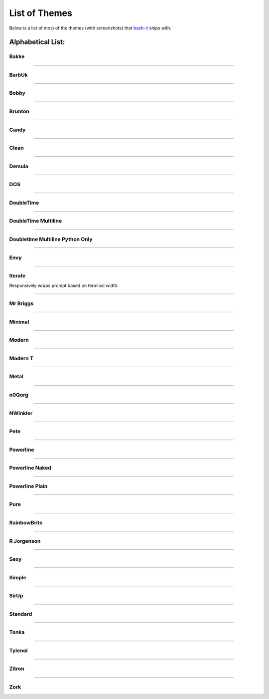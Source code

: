 .. _list_of_themes:

List of Themes
==============

Below is a list of most of the themes (with screenshots) that `bash-it <https://github.com/Bash-it/bash-it/>`_ ships with.

Alphabetical List:
------------------

Bakke
^^^^^


.. image:: https://bash-it.github.io/bash-it/docs/images/bakke-black.jpg
   :target: https://bash-it.github.io/bash-it/docs/images/bakke-black.jpg
   :alt: Bakke


.. image:: https://bash-it.github.io/bash-it/docs/images/bakke-white.jpg
   :target: https://bash-it.github.io/bash-it/docs/images/bakke-white.jpg
   :alt: Bakke


----

BarbUk
^^^^^^


.. image:: https://bash-it.github.io/bash-it/docs/images/BarbUk-black.png
   :target: https://bash-it.github.io/bash-it/docs/images/BarbUk-black.png
   :alt: BarbUk


.. image:: https://bash-it.github.io/bash-it/docs/images/BarbUk-white.png
   :target: https://bash-it.github.io/bash-it/docs/images/BarbUk-white.png
   :alt: BarbUk


----

Bobby
^^^^^


.. image:: https://bash-it.github.io/bash-it/docs/images/bobby-black.jpg
   :target: https://bash-it.github.io/bash-it/docs/images/bobby-black.jpg
   :alt:


.. image:: https://bash-it.github.io/bash-it/docs/images/bobby-white.jpg
   :target: https://bash-it.github.io/bash-it/docs/images/bobby-white.jpg
   :alt:


----

Brunton
^^^^^^^


.. image:: https://bash-it.github.io/bash-it/docs/images/brunton-black.png
   :target: https://bash-it.github.io/bash-it/docs/images/brunton-black.png
   :alt:


----

Candy
^^^^^


.. image:: https://bash-it.github.io/bash-it/docs/images/candy-black.jpg
   :target: https://bash-it.github.io/bash-it/docs/images/candy-black.jpg
   :alt:


.. image:: https://bash-it.github.io/bash-it/docs/images/candy-white.jpg
   :target: https://bash-it.github.io/bash-it/docs/images/candy-white.jpg
   :alt:


----

Clean
^^^^^


.. image:: https://bash-it.github.io/bash-it/docs/images/clean-black.jpg
   :target: https://bash-it.github.io/bash-it/docs/images/clean-black.jpg
   :alt:


.. image:: https://bash-it.github.io/bash-it/docs/images/clean-white.jpg
   :target: https://bash-it.github.io/bash-it/docs/images/clean-white.jpg
   :alt:


----

Demula
^^^^^^


.. image:: https://bash-it.github.io/bash-it/docs/images/demula-black.jpg
   :target: https://bash-it.github.io/bash-it/docs/images/demula-black.jpg
   :alt:


.. image:: https://bash-it.github.io/bash-it/docs/images/demula-white.jpg
   :target: https://bash-it.github.io/bash-it/docs/images/demula-white.jpg
   :alt:


----

DOS
^^^


.. image:: https://bash-it.github.io/bash-it/docs/images/dos-black.jpg
   :target: https://bash-it.github.io/bash-it/docs/images/dos-black.jpg
   :alt:


.. image:: https://bash-it.github.io/bash-it/docs/images/dos-white.jpg
   :target: https://bash-it.github.io/bash-it/docs/images/dos-white.jpg
   :alt:


----

DoubleTime
^^^^^^^^^^


.. image:: https://bash-it.github.io/bash-it/docs/images/doubletime-black.jpg
   :target: https://bash-it.github.io/bash-it/docs/images/doubletime-black.jpg
   :alt:


.. image:: https://bash-it.github.io/bash-it/docs/images/doubletime-white.jpg
   :target: https://bash-it.github.io/bash-it/docs/images/doubletime-white.jpg
   :alt:


----

DoubleTime Multiline
^^^^^^^^^^^^^^^^^^^^


.. image:: https://bash-it.github.io/bash-it/docs/images/doubletime_multiline-black.jpg
   :target: https://bash-it.github.io/bash-it/docs/images/doubletime_multiline-black.jpg
   :alt:


.. image:: https://bash-it.github.io/bash-it/docs/images/doubletime_multiline-white.jpg
   :target: https://bash-it.github.io/bash-it/docs/images/doubletime_multiline-white.jpg
   :alt:


----

Doubletime Multiline Python Only
^^^^^^^^^^^^^^^^^^^^^^^^^^^^^^^^


.. image:: https://bash-it.github.io/bash-it/docs/images/doubletime_multiline_pyonly-black.jpg
   :target: https://bash-it.github.io/bash-it/docs/images/doubletime_multiline_pyonly-black.jpg
   :alt:


.. image:: https://bash-it.github.io/bash-it/docs/images/doubletime_multiline_pyonly-white.jpg
   :target: https://bash-it.github.io/bash-it/docs/images/doubletime_multiline_pyonly-white.jpg
   :alt:


----

Envy
^^^^


.. image:: https://bash-it.github.io/bash-it/docs/images/envy-black.jpg
   :target: https://bash-it.github.io/bash-it/docs/images/envy-black.jpg
   :alt:


.. image:: https://bash-it.github.io/bash-it/docs/images/envy-white.jpg
   :target: https://bash-it.github.io/bash-it/docs/images/envy-white.jpg
   :alt:


----

Iterate
^^^^^^^

Responsively wraps prompt based on terminal width.


.. image:: https://cloud.githubusercontent.com/assets/1319655/2923152/3a763194-d70e-11e3-9e52-3740de9bbb9b.png
   :target: https://cloud.githubusercontent.com/assets/1319655/2923152/3a763194-d70e-11e3-9e52-3740de9bbb9b.png
   :alt:


.. image:: https://cloud.githubusercontent.com/assets/1319655/2923143/14b8e0d2-d70e-11e3-9706-f5341fff8e5c.png
   :target: https://cloud.githubusercontent.com/assets/1319655/2923143/14b8e0d2-d70e-11e3-9706-f5341fff8e5c.png
   :alt:


----

Mr Briggs
^^^^^^^^^


.. image:: https://bash-it.github.io/bash-it/docs/images/mbriggs-black.jpg
   :target: https://bash-it.github.io/bash-it/docs/images/mbriggs-black.jpg
   :alt:


.. image:: https://bash-it.github.io/bash-it/docs/images/mbriggs-white.jpg
   :target: https://bash-it.github.io/bash-it/docs/images/mbriggs-white.jpg
   :alt:


----

Minimal
^^^^^^^


.. image:: https://bash-it.github.io/bash-it/docs/images/minimal-black.jpg
   :target: https://bash-it.github.io/bash-it/docs/images/minimal-black.jpg
   :alt:


.. image:: https://bash-it.github.io/bash-it/docs/images/minimal-white.jpg
   :target: https://bash-it.github.io/bash-it/docs/images/minimal-white.jpg
   :alt:


----

Modern
^^^^^^


.. image:: https://bash-it.github.io/bash-it/docs/images/modern-black.jpg
   :target: https://bash-it.github.io/bash-it/docs/images/modern-black.jpg
   :alt:


.. image:: https://bash-it.github.io/bash-it/docs/images/modern-white.jpg
   :target: https://bash-it.github.io/bash-it/docs/images/modern-white.jpg
   :alt:


----

Modern T
^^^^^^^^


.. image:: https://bash-it.github.io/bash-it/docs/images/modern-t-black.jpg
   :target: https://bash-it.github.io/bash-it/docs/images/modern-t-black.jpg
   :alt:


.. image:: https://bash-it.github.io/bash-it/docs/images/modern-t-white.jpg
   :target: https://bash-it.github.io/bash-it/docs/images/modern-t-white.jpg
   :alt:


----

Metal
^^^^^


.. image:: https://raw.githubusercontent.com/jrab66/bash-it/7cc82b518d6286fc68c8477d809ce9f417501976/themes/metal/metalthemeblack.png
   :target: https://raw.githubusercontent.com/jrab66/bash-it/7cc82b518d6286fc68c8477d809ce9f417501976/themes/metal/metalthemeblack.png
   :alt:


----

n0Qorg
^^^^^^


.. image:: https://bash-it.github.io/bash-it/docs/images/n0qorg-black.jpg
   :target: https://bash-it.github.io/bash-it/docs/images/n0qorg-black.jpg
   :alt:


.. image:: https://bash-it.github.io/bash-it/docs/images/n0qorg-white.jpg
   :target: https://bash-it.github.io/bash-it/docs/images/n0qorg-white.jpg
   :alt:


----

NWinkler
^^^^^^^^


.. image:: https://bash-it.github.io/bash-it/docs/images/nwinkler-black.jpg
   :target: https://bash-it.github.io/bash-it/docs/images/nwinkler-black.jpg
   :alt:


.. image:: https://bash-it.github.io/bash-it/docs/images/nwinkler-white.jpg
   :target: https://bash-it.github.io/bash-it/docs/images/nwinkler-white.jpg
   :alt:


----

Pete
^^^^


.. image:: https://bash-it.github.io/bash-it/docs/images/pete-black.jpg
   :target: https://bash-it.github.io/bash-it/docs/images/pete-black.jpg
   :alt:


.. image:: https://bash-it.github.io/bash-it/docs/images/pete-white.jpg
   :target: https://bash-it.github.io/bash-it/docs/images/pete-white.jpg
   :alt:


----

Powerline
^^^^^^^^^


.. image:: https://bash-it.github.io/bash-it/docs/images/powerline-black.jpg
   :target: https://bash-it.github.io/bash-it/docs/images/powerline-black.jpg
   :alt:


.. image:: https://bash-it.github.io/bash-it/docs/images/powerline-white.jpg
   :target: https://bash-it.github.io/bash-it/docs/images/powerline-white.jpg
   :alt:


----

Powerline Naked
^^^^^^^^^^^^^^^


.. image:: https://bash-it.github.io/bash-it/docs/images/powerline-naked-black.jpg
   :target: https://bash-it.github.io/bash-it/docs/images/powerline-naked-black.jpg
   :alt:


.. image:: https://bash-it.github.io/bash-it/docs/images/powerline-naked-white.jpg
   :target: https://bash-it.github.io/bash-it/docs/images/powerline-naked-white.jpg
   :alt:


----

Powerline Plain
^^^^^^^^^^^^^^^


.. image:: https://bash-it.github.io/bash-it/docs/images/powerline-plain-black.jpg
   :target: https://bash-it.github.io/bash-it/docs/images/powerline-plain-black.jpg
   :alt:


.. image:: https://bash-it.github.io/bash-it/docs/images/powerline-plain-white.jpg
   :target: https://bash-it.github.io/bash-it/docs/images/powerline-plain-white.jpg
   :alt:


----

Pure
^^^^


.. image:: https://bash-it.github.io/bash-it/docs/images/pure-black.jpg
   :target: https://bash-it.github.io/bash-it/docs/images/pure-black.jpg
   :alt:


.. image:: https://bash-it.github.io/bash-it/docs/images/pure-white.jpg
   :target: https://bash-it.github.io/bash-it/docs/images/pure-white.jpg
   :alt:


----

RainbowBrite
^^^^^^^^^^^^


.. image:: https://bash-it.github.io/bash-it/docs/images/rainbowbrite-black.jpg
   :target: https://bash-it.github.io/bash-it/docs/images/rainbowbrite-black.jpg
   :alt:


.. image:: https://bash-it.github.io/bash-it/docs/images/rainbowbrite-white.jpg
   :target: https://bash-it.github.io/bash-it/docs/images/rainbowbrite-white.jpg
   :alt:


----

R Jorgenson
^^^^^^^^^^^


.. image:: https://bash-it.github.io/bash-it/docs/images/rjorgenson-black.jpg
   :target: https://bash-it.github.io/bash-it/docs/images/rjorgenson-black.jpg
   :alt:


.. image:: https://bash-it.github.io/bash-it/docs/images/rjorgenson-white.jpg
   :target: https://bash-it.github.io/bash-it/docs/images/rjorgenson-white.jpg
   :alt:


----

Sexy
^^^^


.. image:: https://bash-it.github.io/bash-it/docs/images/sexy-black.jpg
   :target: https://bash-it.github.io/bash-it/docs/images/sexy-black.jpg
   :alt:


.. image:: https://bash-it.github.io/bash-it/docs/images/sexy-white.jpg
   :target: https://bash-it.github.io/bash-it/docs/images/sexy-white.jpg
   :alt:


----

Simple
^^^^^^


.. image:: https://bash-it.github.io/bash-it/docs/images/simple-black.jpg
   :target: https://bash-it.github.io/bash-it/docs/images/simple-black.jpg
   :alt:


.. image:: https://bash-it.github.io/bash-it/docs/images/simple-white.jpg
   :target: https://bash-it.github.io/bash-it/docs/images/simple-white.jpg
   :alt:


----

SirUp
^^^^^


.. image:: https://bash-it.github.io/bash-it/docs/images/sirup-black.jpg
   :target: https://bash-it.github.io/bash-it/docs/images/sirup-black.jpg
   :alt:


.. image:: https://bash-it.github.io/bash-it/docs/images/sirup-white.jpg
   :target: https://bash-it.github.io/bash-it/docs/images/sirup-white.jpg
   :alt:


----

Standard
^^^^^^^^


.. image:: https://bash-it.github.io/bash-it/docs/images/standard-black.jpg
   :target: https://bash-it.github.io/bash-it/docs/images/standard-black.jpg
   :alt:


.. image:: https://bash-it.github.io/bash-it/docs/images/standard-white.jpg
   :target: https://bash-it.github.io/bash-it/docs/images/standard-white.jpg
   :alt:


----

Tonka
^^^^^


.. image:: https://bash-it.github.io/bash-it/docs/images/tonka-black.jpg
   :target: https://bash-it.github.io/bash-it/docs/images/tonka-black.jpg
   :alt:


.. image:: https://bash-it.github.io/bash-it/docs/images/tonka-white.jpg
   :target: https://bash-it.github.io/bash-it/docs/images/tonka-white.jpg
   :alt:


----

Tylenol
^^^^^^^


.. image:: https://bash-it.github.io/bash-it/docs/images/tylenol-black.jpg
   :target: https://bash-it.github.io/bash-it/docs/images/tylenol-black.jpg
   :alt:


.. image:: https://bash-it.github.io/bash-it/docs/images/tylenol-white.jpg
   :target: https://bash-it.github.io/bash-it/docs/images/tylenol-white.jpg
   :alt:


----

Zitron
^^^^^^


.. image:: https://bash-it.github.io/bash-it/docs/images/zitron-black.jpg
   :target: https://bash-it.github.io/bash-it/docs/images/zitron-black.jpg
   :alt:


.. image:: https://bash-it.github.io/bash-it/docs/images/zitron-white.jpg
   :target: https://bash-it.github.io/bash-it/docs/images/zitron-white.jpg
   :alt:


----

Zork
^^^^


.. image:: https://bash-it.github.io/bash-it/docs/images/zork-black.jpg
   :target: https://bash-it.github.io/bash-it/docs/images/zork-black.jpg
   :alt:


.. image:: https://bash-it.github.io/bash-it/docs/images/zork-white.jpg
   :target: https://bash-it.github.io/bash-it/docs/images/zork-white.jpg
   :alt:
